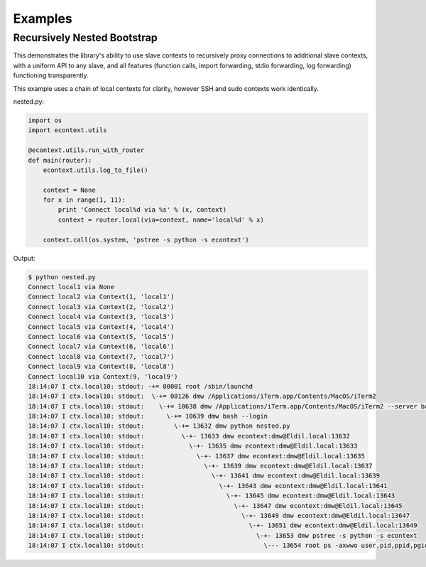 
Examples
========


Recursively Nested Bootstrap
----------------------------


This demonstrates the library's ability to use slave contexts to recursively
proxy connections to additional slave contexts, with a uniform API to any
slave, and all features (function calls, import forwarding, stdio forwarding,
log forwarding) functioning transparently.

This example uses a chain of local contexts for clarity, however SSH and sudo
contexts work identically.

nested.py:

.. code-block:: python

    import os
    import econtext.utils

    @econtext.utils.run_with_router
    def main(router):
        econtext.utils.log_to_file()

        context = None
        for x in range(1, 11):
            print 'Connect local%d via %s' % (x, context)
            context = router.local(via=context, name='local%d' % x)

        context.call(os.system, 'pstree -s python -s econtext')


Output:

.. code-block:: shell

    $ python nested.py
    Connect local1 via None
    Connect local2 via Context(1, 'local1')
    Connect local3 via Context(2, 'local2')
    Connect local4 via Context(3, 'local3')
    Connect local5 via Context(4, 'local4')
    Connect local6 via Context(5, 'local5')
    Connect local7 via Context(6, 'local6')
    Connect local8 via Context(7, 'local7')
    Connect local9 via Context(8, 'local8')
    Connect local10 via Context(9, 'local9')
    18:14:07 I ctx.local10: stdout: -+= 00001 root /sbin/launchd
    18:14:07 I ctx.local10: stdout:  \-+= 08126 dmw /Applications/iTerm.app/Contents/MacOS/iTerm2
    18:14:07 I ctx.local10: stdout:    \-+= 10638 dmw /Applications/iTerm.app/Contents/MacOS/iTerm2 --server bash --login
    18:14:07 I ctx.local10: stdout:      \-+= 10639 dmw bash --login
    18:14:07 I ctx.local10: stdout:        \-+= 13632 dmw python nested.py
    18:14:07 I ctx.local10: stdout:          \-+- 13633 dmw econtext:dmw@Eldil.local:13632
    18:14:07 I ctx.local10: stdout:            \-+- 13635 dmw econtext:dmw@Eldil.local:13633
    18:14:07 I ctx.local10: stdout:              \-+- 13637 dmw econtext:dmw@Eldil.local:13635
    18:14:07 I ctx.local10: stdout:                \-+- 13639 dmw econtext:dmw@Eldil.local:13637
    18:14:07 I ctx.local10: stdout:                  \-+- 13641 dmw econtext:dmw@Eldil.local:13639
    18:14:07 I ctx.local10: stdout:                    \-+- 13643 dmw econtext:dmw@Eldil.local:13641
    18:14:07 I ctx.local10: stdout:                      \-+- 13645 dmw econtext:dmw@Eldil.local:13643
    18:14:07 I ctx.local10: stdout:                        \-+- 13647 dmw econtext:dmw@Eldil.local:13645
    18:14:07 I ctx.local10: stdout:                          \-+- 13649 dmw econtext:dmw@Eldil.local:13647
    18:14:07 I ctx.local10: stdout:                            \-+- 13651 dmw econtext:dmw@Eldil.local:13649
    18:14:07 I ctx.local10: stdout:                              \-+- 13653 dmw pstree -s python -s econtext
    18:14:07 I ctx.local10: stdout:                                \--- 13654 root ps -axwwo user,pid,ppid,pgid,command
